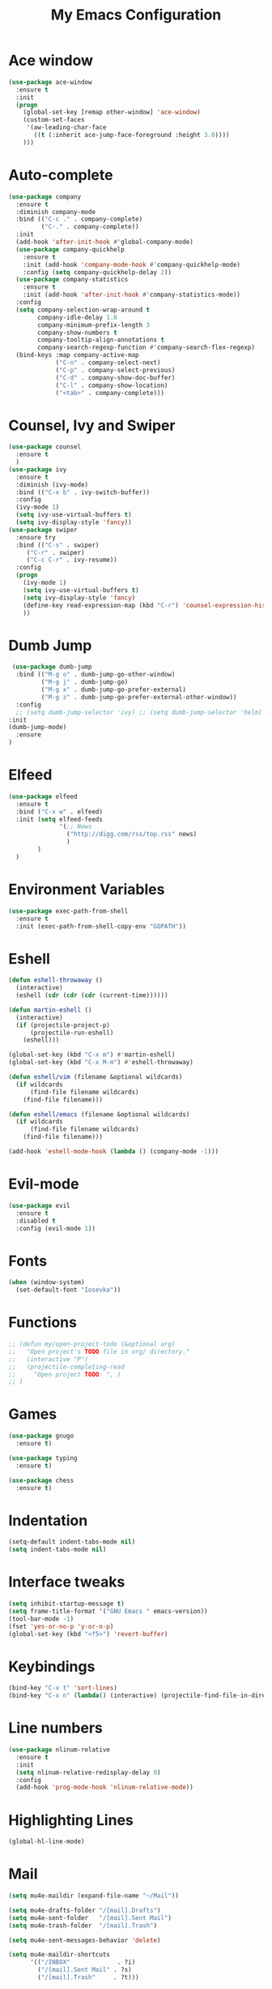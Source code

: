 #+TITLE: My Emacs Configuration

* Ace window
#+BEGIN_SRC emacs-lisp
(use-package ace-window
  :ensure t
  :init
  (progn
    (global-set-key [remap other-window] 'ace-window)
    (custom-set-faces
     '(aw-leading-char-face
       ((t (:inherit ace-jump-face-foreground :height 3.0)))) 
    )))
#+END_SRC
* Auto-complete
  #+BEGIN_SRC emacs-lisp
    (use-package company
      :ensure t
      :diminish company-mode
      :bind (("C-c ." . company-complete)
             ("C-." . company-complete))
      :init
      (add-hook 'after-init-hook #'global-company-mode)
      (use-package company-quickhelp
        :ensure t
        :init (add-hook 'company-mode-hook #'company-quickhelp-mode)
        :config (setq company-quickhelp-delay 2))
      (use-package company-statistics
        :ensure t
        :init (add-hook 'after-init-hook #'company-statistics-mode))
      :config
      (setq company-selection-wrap-around t
            company-idle-delay 1.0
            company-minimum-prefix-length 3
            company-show-numbers t
            company-tooltip-align-annotations t
            company-search-regexp-function #'company-search-flex-regexp)
      (bind-keys :map company-active-map
                 ("C-n" . company-select-next)
                 ("C-p" . company-select-previous)
                 ("C-d" . company-show-doc-buffer)
                 ("C-l" . company-show-location)
                 ("<tab>" . company-complete)))
  #+END_SRC

* Counsel, Ivy and Swiper
#+BEGIN_SRC emacs-lisp
(use-package counsel
  :ensure t
  )
(use-package ivy
  :ensure t
  :diminish (ivy-mode)
  :bind (("C-x b" . ivy-switch-buffer))
  :config
  (ivy-mode 1)
  (setq ivy-use-virtual-buffers t)
  (setq ivy-display-style 'fancy))
(use-package swiper
  :ensure try
  :bind (("C-s" . swiper)
     ("C-r" . swiper)
     ("C-c C-r" . ivy-resume))
  :config
  (progn
    (ivy-mode 1)
    (setq ivy-use-virtual-buffers t)
    (setq ivy-display-style 'fancy)
    (define-key read-expression-map (kbd "C-r") 'counsel-expression-history)
    ))
#+END_SRC
* Dumb Jump
  #+BEGIN_SRC emacs-lisp
     (use-package dumb-jump
      :bind (("M-g o" . dumb-jump-go-other-window)
             ("M-g j" . dumb-jump-go)
             ("M-g x" . dumb-jump-go-prefer-external)
             ("M-g z" . dumb-jump-go-prefer-external-other-window))
      :config 
      ;; (setq dumb-jump-selector 'ivy) ;; (setq dumb-jump-selector 'helm)
    :init
    (dumb-jump-mode)
      :ensure
    )
  #+END_SRC
* Elfeed
#+BEGIN_SRC emacs-lisp
  (use-package elfeed
    :ensure t
    :bind ("C-x w" . elfeed)
    :init (setq elfeed-feeds
                '(;; News
                  ("http://digg.com/rss/top.rss" news)
                  )
          )
    )

#+END_SRC
* Environment Variables
#+BEGIN_SRC emacs-lisp
  (use-package exec-path-from-shell
    :ensure t
    :init (exec-path-from-shell-copy-env "GOPATH"))
#+END_SRC
* Eshell
#+BEGIN_SRC emacs-lisp
  (defun eshell-throwaway ()
    (interactive)
    (eshell (cdr (cdr (cdr (current-time))))))

  (defun martin-eshell ()
    (interactive)
    (if (projectile-project-p)
        (projectile-run-eshell)
      (eshell)))

  (global-set-key (kbd "C-x m") #'martin-eshell)
  (global-set-key (kbd "C-x M-m") #'eshell-throwaway)

  (defun eshell/vim (filename &optional wildcards)
    (if wildcards
        (find-file filename wildcards)
      (find-file filename)))

  (defun eshell/emacs (filename &optional wildcards)
    (if wildcards
        (find-file filename wildcards)
      (find-file filename)))

  (add-hook 'eshell-mode-hook (lambda () (company-mode -1)))

#+END_SRC
* Evil-mode
  #+BEGIN_SRC emacs-lisp
(use-package evil
  :ensure t
  :disabled t
  :config (evil-mode 1))
  #+END_SRC
  
* Fonts
#+BEGIN_SRC emacs-lisp
  (when (window-system)
    (set-default-font "Iosevka"))
#+END_SRC
* Functions
#+BEGIN_SRC emacs-lisp
  ;; (defun my/open-project-todo (&optional arg)
  ;;   "Open project's TODO file in org/ directory."
  ;;   (interactive "P")
  ;;   (projectile-completing-read
  ;;     "Open project TODO: ", )
  ;; )
#+END_SRC
* Games
  #+BEGIN_SRC emacs-lisp
    (use-package gnugo
      :ensure t)

    (use-package typing
      :ensure t)

    (use-package chess
      :ensure t)

  #+END_SRC
* Indentation
  #+BEGIN_SRC emacs-lisp
    (setq-default indent-tabs-mode nil)  
    (setq indent-tabs-mode nil) 
  #+END_SRC
* Interface tweaks
#+BEGIN_SRC emacs-lisp
  (setq inhibit-startup-message t)
  (setq frame-title-format '("GNU Emacs " emacs-version))
  (tool-bar-mode -1)
  (fset 'yes-or-no-p 'y-or-n-p)
  (global-set-key (kbd "<f5>") 'revert-buffer)
#+END_SRC
  
* Keybindings
#+BEGIN_SRC emacs-lisp
  (bind-key "C-x t" 'sort-lines)
  (bind-key "C-x n" (lambda() (interactive) (projectile-find-file-in-directory "/home/max/workspace/org/programming/projects/")))
#+END_SRC
* Line numbers
  #+BEGIN_SRC emacs-lisp
    (use-package nlinum-relative
      :ensure t
      :init
      (setq nlinum-relative-redisplay-delay 0) 
      :config
      (add-hook 'prog-mode-hook 'nlinum-relative-mode))
  #+END_SRC
* Highlighting Lines
  #+BEGIN_SRC emacs-lisp
    (global-hl-line-mode)
  #+END_SRC
* Mail
  #+BEGIN_SRC emacs-lisp
    (setq mu4e-maildir (expand-file-name "~/Mail"))

    (setq mu4e-drafts-folder "/[mail].Drafts")
    (setq mu4e-sent-folder   "/[mail].Sent Mail")
    (setq mu4e-trash-folder  "/[mail].Trash")

    (setq mu4e-sent-messages-behavior 'delete)

    (setq mu4e-maildir-shortcuts
          '(("/INBOX"             . ?i)
            ("/[mail].Sent Mail" . ?s)
            ("/[mail].Trash"     . ?t)))

    ;; allow for updating mail using 'U' in the main view:
    (setq mu4e-get-mail-command "offlineimap")

    ;; something about ourselves
    ;; I don't use a signature...
    (setq
     user-mail-address "max@maxungless.com"
     user-full-name  "Max Ungless"
     ;; message-signature
     ;;  (concat
     ;;    "Foo X. Bar\n"
     ;;    "http://www.example.com\n")
    )

    (setq message-send-mail-function 'smtpmail-send-it
          starttls-use-gnutls t
          smtpmail-starttls-credentials
          '(("smtp.webfaction.com" 587 nil nil))
          smtpmail-auth-credentials
          (expand-file-name "~/.authinfo.gpg")
          smtpmail-default-smtp-server "smtp.webfaction.com"
          smtpmail-smtp-server "smtp.webfaction.com"
          smtpmail-smtp-service 587
          smtpmail-debug-info t)
  #+END_SRC
* Magit
#+BEGIN_SRC emacs-lisp
  (use-package magit
    :ensure t
    :bind ("C-c c" . magit-commit)
    :bind ("C-c s" . magit-status))
#+END_SRC
* Mode line
** Telephone Line
   #+BEGIN_SRC emacs-lisp
     (setq telephone-line-primary-left-separator 'telephone-line-identity-left
         telephone-line-secondary-left-separator 'telephone-line-identity-hollow-left
         telephone-line-primary-right-separator 'telephone-line-identity-right
         telephone-line-secondary-right-separator 'telephone-line-identity-hollow-right)
     (setq telephone-line-height 24
         telephone-line-evil-use-short-tag t)
     (use-package telephone-line
       :ensure t
       :init (telephone-line-mode 1))
    #+END_SRC
** Content
   #+BEGIN_SRC emacs-lisp
   #+END_SRC
* Multiple Cursors
  #+BEGIN_SRC emacs-lisp
    (use-package multiple-cursors
      :ensure t
      :bind ( "C-S-c C-S-c" . mc/edit-lines))
  #+END_SRC
* Music
  #+BEGIN_SRC emacs-lisp
    (use-package bongo
      :ensure t
      :bind ("C-c m" . bongo))
  #+END_SRC
* Nyan Mode
  #+BEGIN_SRC emacs-lisp
    (use-package nyan-mode
      :ensure t
      :config (nyan-mode))
  #+END_SRC
* Org Mode
** Packages
  #+BEGIN_SRC emacs-lisp
    (use-package org-bullets
      :ensure t
      :config
      (add-hook 'org-mode-hook (lambda () (org-bullets-mode 1))))
  #+END_SRC
** Configurations
   #+BEGIN_SRC emacs-lisp
     (setq org-directory "~/workspace/org/")
     (setq org-default-notes-file "~/workspace/org/programming/notes.org")
   #+END_SRC
** Keybindings
   #+BEGIN_SRC emacs-lisp
     (bind-key "C-c r" 'org-capture)
     (bind-key "C-c a" 'org-agenda)
     (global-set-key (kbd "C-c o") 
                     (lambda () (interactive) (find-file org-default-notes-file)))
   #+END_SRC

* Parentheses
  #+BEGIN_SRC emacs-lisp
    (use-package rainbow-delimiters
      :ensure t
      :init
      (add-hook 'prog-mode-hook 'rainbow-delimiters-mode)
      :config
      (set-face-attribute 'rainbow-delimiters-unmatched-face nil
                          :foreground 'unspecified
                          :inherit 'error))
    (use-package smartparens
      :ensure t
      :config (smartparens-global-mode))
  #+END_SRC
* Programming tools
** Python
    #+BEGIN_SRC emacs-lisp
      (use-package elpy
        :disabled t
        :ensure t
        :init (elpy-enable))

      (use-package company-jedi
        :ensure t
        :init
        (add-hook 'python-mode-hook 'jedi:setup))
    #+END_SRC
** Go
    #+BEGIN_SRC emacs-lisp
      (use-package go-mode
        :ensure t
        :config (add-hook 'before-save-hook 'gofmt-before-save))

      (use-package go-errcheck
        :ensure t)

      (use-package go-eldoc
        :ensure t
        :config (add-hook 'go-mode-hook 'go-eldoc-setup))
    #+END_SRC
** Markdown
    #+BEGIN_SRC emacs-lisp
      (use-package markdown-mode
        :ensure t)
    #+END_SRC
** CoffeeScript
    #+BEGIN_SRC emacs-lisp
      (use-package coffee-mode
        :ensure t)
    #+END_SRC
** Web
   #+BEGIN_SRC emacs-lisp
          (use-package web-mode
            :ensure t
            :config (add-to-list 'auto-mode-alist '("\\.html?\\'" . web-mode))
            (setq web-mode-engines-alist
                  '(("django"    . "\\.html\\'")))
            (setq web-mode-enable-auto-closing t))

          (use-package emmet-mode
            :ensure t
            :bind ("C-<tab>" . emmet-expand-yas))
   #+END_SRC
* Projectile
#+BEGIN_SRC emacs-lisp
  (use-package projectile
    :ensure t
    :init (projectile-mode))
#+END_SRC
* Rainbow mode
#+BEGIN_SRC emacs-lisp
  (use-package rainbow-mode
    :ensure t)
#+END_SRC
* Smooth scrolling
  #+BEGIN_SRC emacs-lisp
 (setq redisplay-dont-pause t
  scroll-margin 1
  scroll-step 1
  scroll-conservatively 10000
  scroll-preserve-screen-position 1)
  #+END_SRC
  
* Snippets
  #+BEGIN_SRC emacs-lisp
    (use-package yasnippet
      :ensure t
      :init (yas-global-mode 1))
  #+END_SRC
* Stack overflow
  #+BEGIN_SRC emacs-lisp
    (use-package sx
      :ensure t)  
  #+END_SRC
* Sudo Editing
#+BEGIN_SRC emacs-lisp
  (use-package sudo-edit
    :ensure t)
#+END_SRC
* Syntax checking
  #+BEGIN_SRC emacs-lisp
 (use-package flycheck
  :ensure t
  :init
  (global-flycheck-mode t))
  #+END_SRC
* Themes
  #+BEGIN_SRC emacs-lisp
    (use-package color-theme
     :ensure t)

    (use-package white-sand-theme
      :disabled t
      :ensure t
      :config (load-theme 'white-sand t))

    (use-package twilight-bright-theme
      :disabled t
      :ensure t
      :config (load-theme 'twilight-bright t))

    (use-package planet-theme
      :ensure t
      :config (load-theme 'planet t))
  #+END_SRC
* Try
#+BEGIN_SRC emacs-lisp 
(use-package try
    :ensure t)
#+END_SRC
* Wakatime
  #+BEGIN_SRC emacs-lisp
    (use-package wakatime-mode
      :ensure t
      :init (global-wakatime-mode))
  #+END_SRC
* Which key
#+BEGIN_SRC emacs-lisp
(use-package which-key
    :ensure t 
    :config
    (which-key-mode))
#+END_SRC
* Writing
  #+BEGIN_SRC emacs-lisp
    (use-package writeroom-mode
      :ensure t
      :init
      (flyspell-mode))
  #+END_SRC
